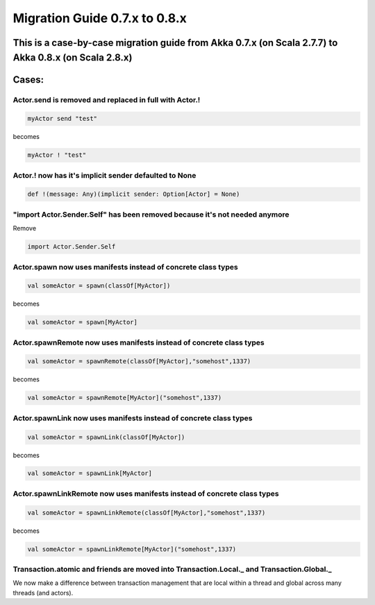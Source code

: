 Migration Guide 0.7.x to 0.8.x
==============================

This is a case-by-case migration guide from Akka 0.7.x (on Scala 2.7.7) to Akka 0.8.x (on Scala 2.8.x)
------------------------------------------------------------------------------------------------------

Cases:
------

Actor.send is removed and replaced in full with Actor.!
^^^^^^^^^^^^^^^^^^^^^^^^^^^^^^^^^^^^^^^^^^^^^^^^^^^^^^^

.. code-block:: scala

  myActor send "test"

becomes

.. code-block:: scala

  myActor ! "test"

Actor.! now has it's implicit sender defaulted to None
^^^^^^^^^^^^^^^^^^^^^^^^^^^^^^^^^^^^^^^^^^^^^^^^^^^^^^

.. code-block:: scala

  def !(message: Any)(implicit sender: Option[Actor] = None)

"import Actor.Sender.Self" has been removed because it's not needed anymore
^^^^^^^^^^^^^^^^^^^^^^^^^^^^^^^^^^^^^^^^^^^^^^^^^^^^^^^^^^^^^^^^^^^^^^^^^^^

Remove

.. code-block:: scala

  import Actor.Sender.Self

Actor.spawn now uses manifests instead of concrete class types
^^^^^^^^^^^^^^^^^^^^^^^^^^^^^^^^^^^^^^^^^^^^^^^^^^^^^^^^^^^^^^

.. code-block:: scala

  val someActor = spawn(classOf[MyActor])

becomes

.. code-block:: scala

  val someActor = spawn[MyActor]

Actor.spawnRemote now uses manifests instead of concrete class types
^^^^^^^^^^^^^^^^^^^^^^^^^^^^^^^^^^^^^^^^^^^^^^^^^^^^^^^^^^^^^^^^^^^^

.. code-block:: scala

  val someActor = spawnRemote(classOf[MyActor],"somehost",1337)

becomes

.. code-block:: scala

  val someActor = spawnRemote[MyActor]("somehost",1337)

Actor.spawnLink now uses manifests instead of concrete class types
^^^^^^^^^^^^^^^^^^^^^^^^^^^^^^^^^^^^^^^^^^^^^^^^^^^^^^^^^^^^^^^^^^

.. code-block:: scala

  val someActor = spawnLink(classOf[MyActor])

becomes

.. code-block:: scala

  val someActor = spawnLink[MyActor]

Actor.spawnLinkRemote now uses manifests instead of concrete class types
^^^^^^^^^^^^^^^^^^^^^^^^^^^^^^^^^^^^^^^^^^^^^^^^^^^^^^^^^^^^^^^^^^^^^^^^

.. code-block:: scala

  val someActor = spawnLinkRemote(classOf[MyActor],"somehost",1337)

becomes

.. code-block:: scala

  val someActor = spawnLinkRemote[MyActor]("somehost",1337)

**Transaction.atomic and friends are moved into Transaction.Local._ and Transaction.Global._**
^^^^^^^^^^^^^^^^^^^^^^^^^^^^^^^^^^^^^^^^^^^^^^^^^^^^^^^^^^^^^^^^^^^^^^^^^^^^^^^^^^^^^^^^^^^^^^

We now make a difference between transaction management that are local within a thread and global across many threads (and actors).
